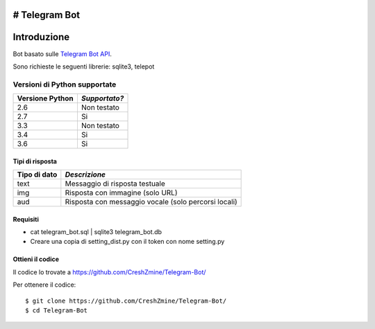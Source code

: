 # Telegram Bot
===============
_`Introduzione`
===============

Bot basato sulle `Telegram Bot API <https://core.telegram.org/bots/api>`_.

Sono richieste le seguenti librerie: sqlite3, telepot

-------------------------
_`Versioni di Python supportate`
-------------------------

=============== =============
Versione Python *Supportato?*
=============== =============
2.6             Non testato
2.7             Si
3.3             Non testato
3.4             Si
3.6             Si
=============== =============

====================
_`Tipi di risposta`
====================
=============== =============
Tipo di dato    *Descrizione*
=============== =============
text            Messaggio di risposta testuale
img             Risposta con immagine (solo URL)
aud             Risposta con messaggio vocale (solo percorsi locali)
=============== =============
====================
_`Requisiti`
====================
- cat telegram_bot.sql | sqlite3 telegram_bot.db
- Creare una copia di setting_dist.py con il token con nome setting.py

====================
_`Ottieni il codice`
====================

Il codice lo trovate a https://github.com/CreshZmine/Telegram-Bot/

Per ottenere il codice::

    $ git clone https://github.com/CreshZmine/Telegram-Bot/
    $ cd Telegram-Bot
